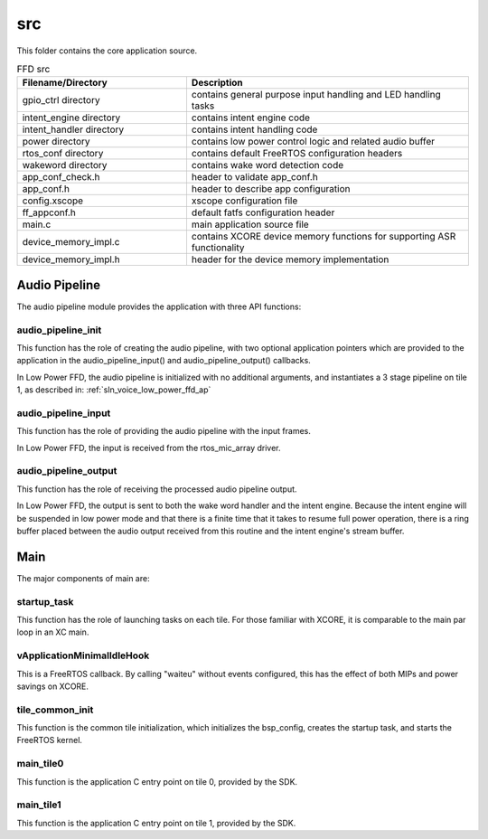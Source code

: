 .. _sln_voice_low_power_ffd_src:

###
src
###

This folder contains the core application source.

.. list-table:: FFD src
   :widths: 30 50
   :header-rows: 1
   :align: left

   * - Filename/Directory
     - Description
   * - gpio_ctrl directory
     - contains general purpose input handling and LED handling tasks
   * - intent_engine directory
     - contains intent engine code
   * - intent_handler directory
     - contains intent handling code
   * - power directory
     - contains low power control logic and related audio buffer
   * - rtos_conf directory
     - contains default FreeRTOS configuration headers
   * - wakeword directory
     - contains wake word detection code
   * - app_conf_check.h
     - header to validate app_conf.h
   * - app_conf.h
     - header to describe app configuration
   * - config.xscope
     - xscope configuration file
   * - ff_appconf.h
     - default fatfs configuration header
   * - main.c
     - main application source file
   * - device_memory_impl.c
     - contains XCORE device memory functions for supporting ASR functionality
   * - device_memory_impl.h
     - header for the device memory implementation


Audio Pipeline
==============

The audio pipeline module provides the application with three API functions:

.. code-block:: c
    :caption: Audio Pipeline API (audio_pipeline.h)

    void audio_pipeline_init(
            void *input_app_data,
            void *output_app_data);

    void audio_pipeline_input(
            void *input_app_data,
            int32_t **input_audio_frames,
            size_t ch_count,
            size_t frame_count);

    int audio_pipeline_output(
            void *output_app_data,
            int32_t **output_audio_frames,
            size_t ch_count,
            size_t frame_count);


audio_pipeline_init
^^^^^^^^^^^^^^^^^^^

This function has the role of creating the audio pipeline, with two optional application pointers
which are provided to the application in the audio_pipeline_input() and audio_pipeline_output() callbacks.

In Low Power FFD, the audio pipeline is initialized with no additional arguments, and instantiates a
3 stage pipeline on tile 1, as described in:
:ref:`sln_voice_low_power_ffd_ap`


audio_pipeline_input
^^^^^^^^^^^^^^^^^^^^

This function has the role of providing the audio pipeline with the input frames.

In Low Power FFD, the input is received from the rtos_mic_array driver.


audio_pipeline_output
^^^^^^^^^^^^^^^^^^^^^

This function has the role of receiving the processed audio pipeline output.

In Low Power FFD, the output is sent to both the wake word handler and the intent engine. Because
the intent engine will be suspended in low power mode and that there is a finite time that it takes
to resume full power operation, there is a ring buffer placed between the audio output received
from this routine and the intent engine's stream buffer.


Main
====

The major components of main are:

.. code-block:: c
    :caption: Main components (main.c)

    void startup_task(void *arg)
    void vApplicationMinimalIdleHook(void)
    void tile_common_init(chanend_t c)
    void main_tile0(chanend_t c0, chanend_t c1, chanend_t c2, chanend_t c3)
    void main_tile1(chanend_t c0, chanend_t c1, chanend_t c2, chanend_t c3)


startup_task
^^^^^^^^^^^^

This function has the role of launching tasks on each tile. For those familiar with XCORE, it is comparable to the main par loop in an XC main.


vApplicationMinimalIdleHook
^^^^^^^^^^^^^^^^^^^^^^^^^^^

This is a FreeRTOS callback. By calling "waiteu" without events configured, this has the effect of both MIPs and power savings on XCORE.

.. code-block:: c
    :caption: vApplicationMinimalIdleHook (main.c)

    asm volatile("waiteu");

tile_common_init
^^^^^^^^^^^^^^^^

This function is the common tile initialization, which initializes the bsp_config, creates the startup task, and starts the FreeRTOS kernel.


main_tile0
^^^^^^^^^^

This function is the application C entry point on tile 0, provided by the SDK.


main_tile1
^^^^^^^^^^

This function is the application C entry point on tile 1, provided by the SDK.
